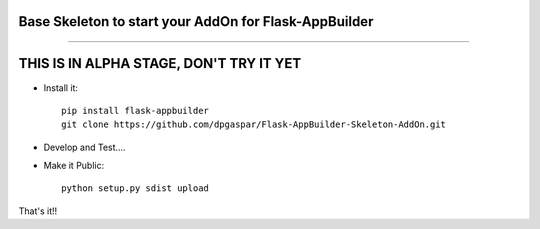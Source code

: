 Base Skeleton to start your AddOn for Flask-AppBuilder
------------------------------------------------------

------------------------------------------------------

THIS IS IN ALPHA STAGE, DON'T TRY IT YET
------------------------------------------------------


- Install it::

	pip install flask-appbuilder
	git clone https://github.com/dpgaspar/Flask-AppBuilder-Skeleton-AddOn.git

- Develop and Test....

- Make it Public::

	python setup.py sdist upload


That's it!!

